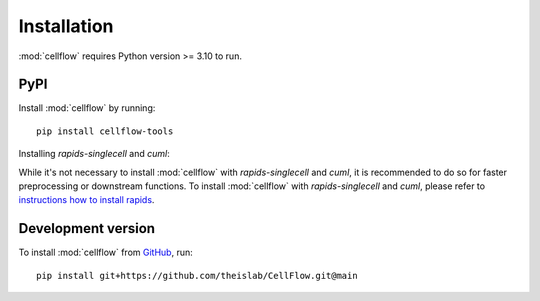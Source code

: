 Installation
============
:mod:`cellflow` requires Python version >= 3.10 to run.

PyPI
----
Install :mod:`cellflow` by running::

    pip install cellflow-tools

Installing `rapids-singlecell` and `cuml`:

While it's not necessary to install :mod:`cellflow` with `rapids-singlecell` and `cuml`, 
it is recommended to do so for faster preprocessing or downstream functions. 
To install :mod:`cellflow` with `rapids-singlecell` and `cuml`, please refer to 
`instructions how to install rapids <https://rapids-singlecell.readthedocs.io/en/latest/Installation.html>`_.

Development version
-------------------
To install :mod:`cellflow` from `GitHub <https://github.com/theislab/CellFlow>`_, run::

    pip install git+https://github.com/theislab/CellFlow.git@main
